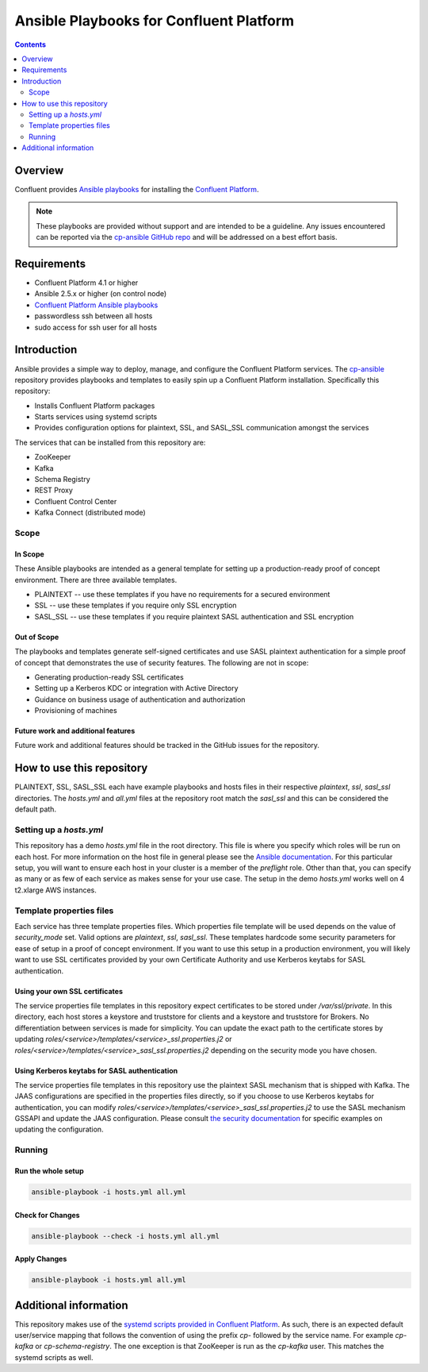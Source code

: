.. _cp-ansible:

Ansible Playbooks for Confluent Platform
========================================

.. contents:: Contents
    :local:
    :depth: 2


========
Overview
========

Confluent provides `Ansible playbooks <https://github.com/confluentinc/cp-ansible>`__ for installing the `Confluent Platform <http://www.confluent.io>`__.

.. note:: These playbooks are provided without support and are intended to be a guideline. Any issues encountered can be reported via the `cp-ansible GitHub repo <https://github.com/confluentinc/cp-ansible/issues>`__ and will be addressed on a best effort basis.


============
Requirements
============

* Confluent Platform 4.1 or higher
* Ansible 2.5.x or higher (on control node)
* `Confluent Platform Ansible playbooks <https://github.com/confluentinc/cp-ansible>`__
* passwordless ssh between all hosts
* sudo access for ssh user for all hosts

============
Introduction
============

Ansible provides a simple way to deploy, manage, and configure the Confluent Platform services. The `cp-ansible  <https://github.com/confluentinc/cp-ansible>`__ repository provides playbooks and templates to easily spin up a Confluent Platform installation. Specifically this repository:

* Installs Confluent Platform packages
* Starts services using systemd scripts
* Provides configuration options for plaintext, SSL, and SASL_SSL communication amongst the services

The services that can be installed from this repository are:

* ZooKeeper
* Kafka
* Schema Registry
* REST Proxy
* Confluent Control Center
* Kafka Connect (distributed mode)


Scope
-----

In Scope
~~~~~~~~

These Ansible playbooks are intended as a general template for setting up a production-ready proof of concept environment. There are three available templates.

* PLAINTEXT -- use these templates if you have no requirements for a secured environment
* SSL -- use these templates if you require only SSL encryption
* SASL_SSL -- use these templates if you require plaintext SASL authentication and SSL encryption


Out of Scope
~~~~~~~~~~~~

The playbooks and templates generate self-signed certificates and use SASL plaintext authentication for a simple proof of concept that demonstrates the use of security features. The following are not in scope:

* Generating production-ready SSL certificates
* Setting up a Kerberos KDC or integration with Active Directory
* Guidance on business usage of authentication and authorization
* Provisioning of machines

Future work and additional features
~~~~~~~~~~~~~~~~~~~~~~~~~~~~~~~~~~~

Future work and additional features should be tracked in the GitHub issues for the repository.


==========================
How to use this repository
==========================

PLAINTEXT, SSL, SASL_SSL each have example playbooks and hosts files in their respective `plaintext`, `ssl`, `sasl_ssl` directories.
The `hosts.yml` and `all.yml` files at the repository root match the `sasl_ssl` and this can be considered the default path.

Setting up a `hosts.yml`
------------------------

This repository has a demo `hosts.yml` file in the root directory. This file is where you specify which roles will be run on each host. For more information on
the host file in general please see the `Ansible documentation <http://docs.ansible.com/ansible/latest/user_guide/intro_inventory.html#hosts-and-groups>`_. For this
particular setup, you will want to ensure each host in your cluster is a member of the `preflight` role. Other than that, you can specify as many or as few of each service
as makes sense for your use case. The setup in the demo `hosts.yml` works well on 4 t2.xlarge AWS instances.

Template properties files
-------------------------

Each service has three template properties files. Which properties file template will be used depends on the value of `security_mode` set. Valid options are `plaintext`, `ssl`, `sasl_ssl`.
These templates hardcode some security parameters for ease of setup in a proof of concept environment. If you want to use this setup in a production environment, you will likely want to use
SSL certificates provided by your own Certificate Authority and use Kerberos keytabs for SASL authentication.

Using your own SSL certificates
~~~~~~~~~~~~~~~~~~~~~~~~~~~~~~~

The service properties file templates in this repository expect certificates to be stored under `/var/ssl/private`. In this directory, each host stores a keystore and truststore for clients 
and a keystore and truststore for Brokers. No differentiation between services is made for simplicity. You can update the exact path to the certificate stores by updating 
`roles/<service>/templates/<service>_ssl.properties.j2` or `roles/<service>/templates/<service>_sasl_ssl.properties.j2` depending on the security mode you have chosen.

Using Kerberos keytabs for SASL authentication
~~~~~~~~~~~~~~~~~~~~~~~~~~~~~~~~~~~~~~~~~~~~~~

The service properties file templates in this repository use the plaintext SASL mechanism that is shipped with Kafka. The JAAS configurations are specified in the properties files directly, so
if you choose to use Kerberos keytabs for authentication, you can modify `roles/<service>/templates/<service>_sasl_ssl.properties.j2` to use the SASL mechanism GSSAPI and update the JAAS
configuration. Please consult `the security documentation <https://docs.confluent.io/current/kafka/authentication_sasl_gssapi.html>`_ for specific examples on updating the configuration.

Running
-------

Run the whole setup
~~~~~~~~~~~~~~~~~~~

.. sourcecode:: bash

   ansible-playbook -i hosts.yml all.yml

Check for Changes
~~~~~~~~~~~~~~~~~

.. sourcecode:: bash

   ansible-playbook --check -i hosts.yml all.yml

Apply Changes
~~~~~~~~~~~~~

.. sourcecode:: bash

   ansible-playbook -i hosts.yml all.yml


======================
Additional information
======================

This repository makes use of the `systemd scripts provided in Confluent Platform <https://docs.confluent.io/current/installation/scripted-install.html>`_. As such, there is an expected default user/service mapping that follows the convention of using the prefix `cp-` followed by the service name. For example `cp-kafka` or `cp-schema-registry`. The one exception is that ZooKeeper is run as the `cp-kafka` user. This matches the systemd scripts as well.
